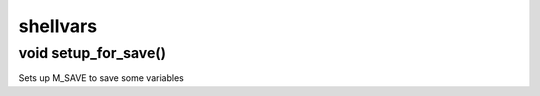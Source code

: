 shellvars
=========

void setup_for_save()
---------------------

Sets up M_SAVE to save some variables